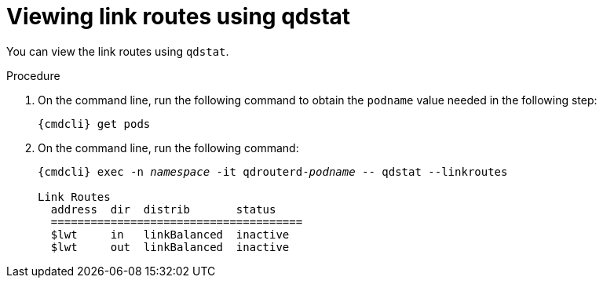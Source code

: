 // Module included in the following assemblies:
//
// assemblies/assembly-qdstat.adoc

[id='view-link-routes-qdstat-{context}']
= Viewing link routes using qdstat

You can view the link routes using `qdstat`.

.Procedure

. On the command line, run the following command to obtain the `podname` value needed in the following step:
+
[options="nowrap",subs="+quotes,attributes"]
----
{cmdcli} get pods
----

. On the command line, run the following command:
+
[source=bash,options="nowrap",subs="+quotes,attributes"]
----
{cmdcli} exec -n _namespace_ -it qdrouterd-_podname_ -- qdstat --linkroutes

Link Routes
  address  dir  distrib       status
  ======================================
  $lwt     in   linkBalanced  inactive
  $lwt     out  linkBalanced  inactive
----

